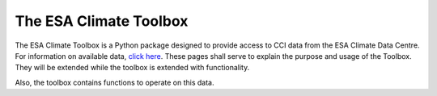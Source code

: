 =======================
The ESA Climate Toolbox
=======================

The ESA Climate Toolbox is a Python package designed to provide access
to CCI data from the ESA Climate Data Centre.
For information on available data, `click here <https://climate.esa.int/de/odp/#/dashboard>`_.
These pages shall serve to explain the purpose and usage of the Toolbox.
They will be extended while the toolbox is extended with functionality.

Also, the toolbox contains functions to operate on this data.
